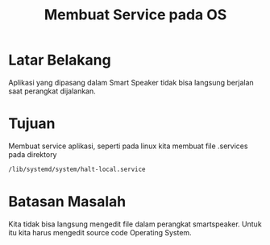 #+TITLE: Membuat Service pada OS

* Latar Belakang
Aplikasi yang dipasang dalam Smart Speaker tidak bisa langsung berjalan 
saat perangkat dijalankan. 

* Tujuan 
Membuat service aplikasi, seperti pada linux kita membuat file .services
pada direktory

#+BEGIN_SRC bash
/lib/systemd/system/halt-local.service
#+END_SRC

* Batasan Masalah
Kita tidak bisa langsung mengedit file dalam perangkat smartspeaker. Untuk
itu kita harus mengedit source code Operating System.



